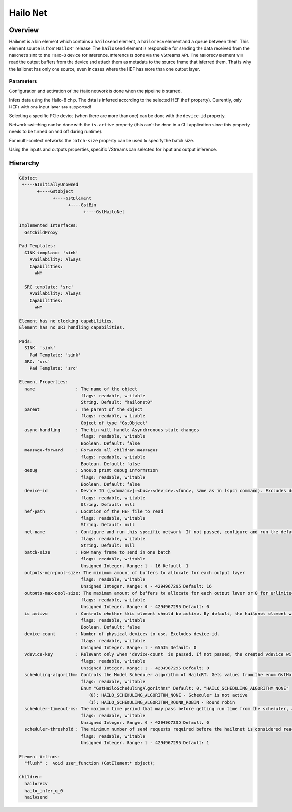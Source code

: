 
Hailo Net
==========

Overview
--------

Hailonet is a bin element which contains a ``hailosend`` element, a ``hailorecv`` element and a queue between them. This element source is from ``HailoRT`` release. The ``hailosend`` element is responsible for sending the data received from the hailonet’s sink to the Hailo-8 device for inference. Inference is done via the VStreams API. The hailorecv element will read the output buffers from the device and attach them as metadata to the source frame that inferred them. That is why the hailonet has only one source, even in cases where the HEF has more than one output layer.

Parameters
^^^^^^^^^^

Configuration and activation of the Hailo network is done when the pipeline is started.

Infers data using the Hailo-8 chip. The data is inferred according to the selected HEF (\ ``hef`` property). Currently, only HEFs with one input layer are supported!

Selecting a specific PCIe device (when there are more than one) can be done with the ``device-id`` property.

Network switching can be done with the ``is-active`` property (this can’t be done in a CLI application since this property needs to be turned on and off during runtime).

For multi-context networks the ``batch-size`` property can be used to specify the batch size.

Using the inputs and outputs properties, specific VStreams can selected for input and output inference.


.. image:: ../resources/hailonet.png


Hierarchy
---------

.. code-block::

   GObject
    +----GInitiallyUnowned
          +----GstObject
                +----GstElement
                      +----GstBin
                            +----GstHailoNet

   Implemented Interfaces:
     GstChildProxy

   Pad Templates:
     SINK template: 'sink'
       Availability: Always
       Capabilities:
         ANY

     SRC template: 'src'
       Availability: Always
       Capabilities:
         ANY

   Element has no clocking capabilities.
   Element has no URI handling capabilities.

   Pads:
     SINK: 'sink'
       Pad Template: 'sink'
     SRC: 'src'
       Pad Template: 'src'

   Element Properties:
     name                : The name of the object
                           flags: readable, writable
                           String. Default: "hailonet0"
     parent              : The parent of the object
                           flags: readable, writable
                           Object of type "GstObject"
     async-handling      : The bin will handle Asynchronous state changes
                           flags: readable, writable
                           Boolean. Default: false
     message-forward     : Forwards all children messages
                           flags: readable, writable
                           Boolean. Default: false
     debug               : Should print debug information
                           flags: readable, writable
                           Boolean. Default: false
     device-id           : Device ID ([<domain>]:<bus>:<device>.<func>, same as in lspci command). Excludes device-count.
                           flags: readable, writable
                           String. Default: null
     hef-path            : Location of the HEF file to read
                           flags: readable, writable
                           String. Default: null
     net-name            : Configure and run this specific network. If not passed, configure and run the default network - ONLY if there is one network in the HEF!
                           flags: readable, writable
                           String. Default: null
     batch-size          : How many frame to send in one batch
                           flags: readable, writable
                           Unsigned Integer. Range: 1 - 16 Default: 1 
     outputs-min-pool-size: The minimum amount of buffers to allocate for each output layer
                           flags: readable, writable
                           Unsigned Integer. Range: 0 - 4294967295 Default: 16 
     outputs-max-pool-size: The maximum amount of buffers to allocate for each output layer or 0 for unlimited
                           flags: readable, writable
                           Unsigned Integer. Range: 0 - 4294967295 Default: 0 
     is-active           : Controls whether this element should be active. By default, the hailonet element will not be active unless it is the only one. Setting this property in combination with 'scheduling-algorithm' different than HAILO_SCHEDULING_ALGORITHM_NONE is not supported.
                           flags: readable, writable
                           Boolean. Default: false
     device-count        : Number of physical devices to use. Excludes device-id.
                           flags: readable, writable
                           Unsigned Integer. Range: 1 - 65535 Default: 0 
     vdevice-key         : Relevant only when 'device-count' is passed. If not passed, the created vdevice will be unique to this hailonet.if multiple hailonets share 'vdevice-key' and 'device-count', the created vdevice will be shared between those hailonets
                           flags: readable, writable
                           Unsigned Integer. Range: 1 - 4294967295 Default: 0 
     scheduling-algorithm: Controls the Model Scheduler algorithm of HailoRT. Gets values from the enum GstHailoSchedulingAlgorithms. Using Model Scheduler algorithm different than HAILO_SCHEDULING_ALGORITHM_NONE, excludes the property 'is-active'. When using the same VDevice across multiple hailonets, all should have the same 'scheduling-algorithm'. Currently only supported with 1 device (e.g. device-count=1).
                           flags: readable, writable
                           Enum "GstHailoSchedulingAlgorithms" Default: 0, "HAILO_SCHEDULING_ALGORITHM_NONE"
                              (0): HAILO_SCHEDULING_ALGORITHM_NONE - Scheduler is not active
                              (1): HAILO_SCHEDULING_ALGORITHM_ROUND_ROBIN - Round robin
     scheduler-timeout-ms: The maximum time period that may pass before getting run time from the scheduler, as long as at least one send request has been sent.
                           flags: readable, writable
                           Unsigned Integer. Range: 0 - 4294967295 Default: 0 
     scheduler-threshold : The minimum number of send requests required before the hailonet is considered ready to get run time from the scheduler.
                           flags: readable, writable
                           Unsigned Integer. Range: 1 - 4294967295 Default: 1 
   
   Element Actions:
     "flush" :  void user_function (GstElement* object);
   
   Children:
     hailorecv
     hailo_infer_q_0
     hailosend